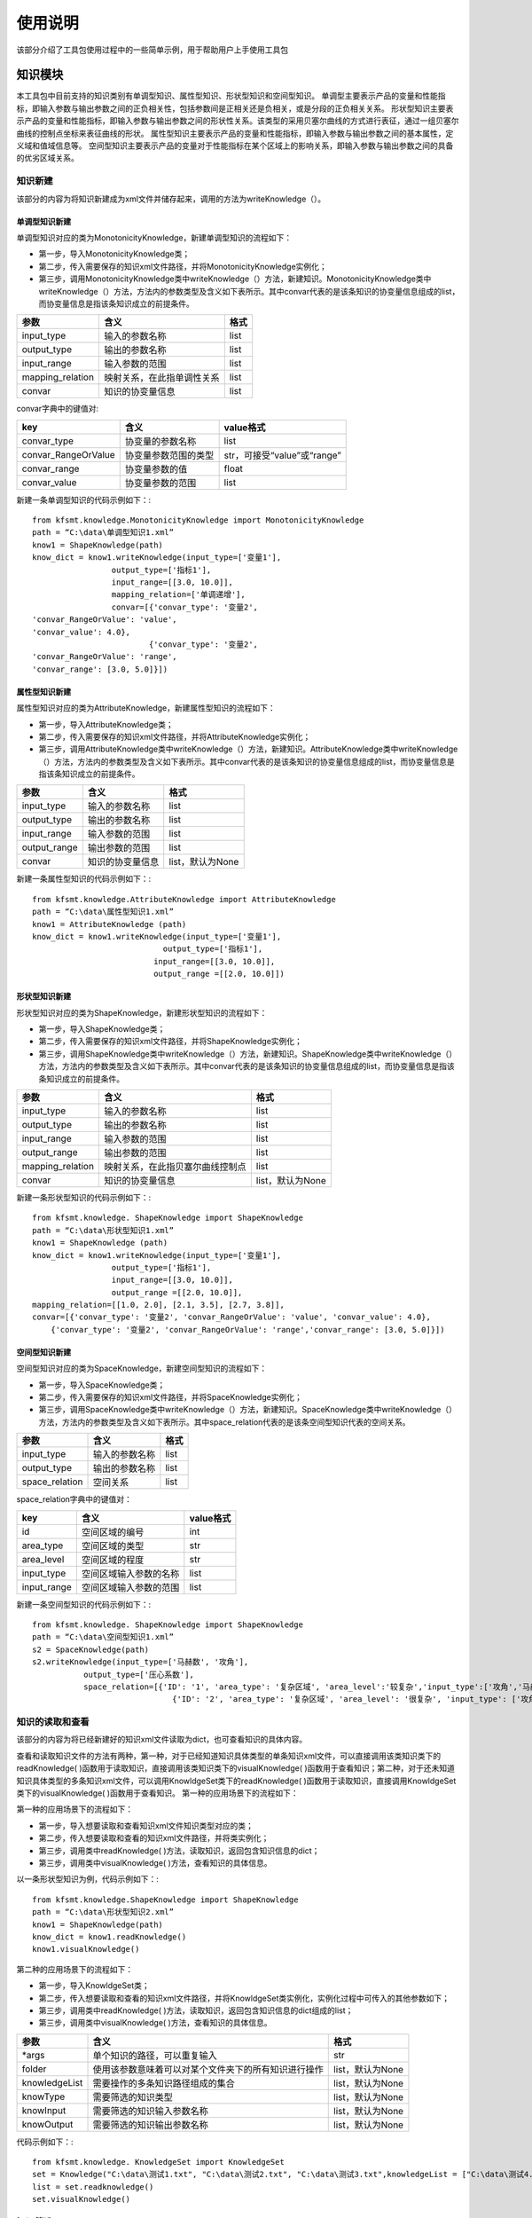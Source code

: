 使用说明
=================================


该部分介绍了工具包使用过程中的一些简单示例，用于帮助用户上手使用工具包


知识模块
-------------
本工具包中目前支持的知识类别有单调型知识、属性型知识、形状型知识和空间型知识。
单调型主要表示产品的变量和性能指标，即输入参数与输出参数之间的正负相关性，包括参数间是正相关还是负相关，或是分段的正负相关关系。
形状型知识主要表示产品的变量和性能指标，即输入参数与输出参数之间的形状性关系。该类型的采用贝塞尔曲线的方式进行表征，通过一组贝塞尔曲线的控制点坐标来表征曲线的形状。
属性型知识主要表示产品的变量和性能指标，即输入参数与输出参数之间的基本属性，定义域和值域信息等。
空间型知识主要表示产品的变量对于性能指标在某个区域上的影响关系，即输入参数与输出参数之间的具备的优劣区域关系。


知识新建
>>>>>>>>>>>>>>>>
该部分的内容为将知识新建成为xml文件并储存起来，调用的方法为writeKnowledge（）。

单调型知识新建
::::::::::::::::::::::::

单调型知识对应的类为MonotonicityKnowledge，新建单调型知识的流程如下：

+ 第一步，导入MonotonicityKnowledge类；
+ 第二步，传入需要保存的知识xml文件路径，并将MonotonicityKnowledge实例化；
+ 第三步，调用MonotonicityKnowledge类中writeKnowledge（）方法，新建知识。MonotonicityKnowledge类中writeKnowledge（）方法，方法内的参数类型及含义如下表所示。其中convar代表的是该条知识的协变量信息组成的list，而协变量信息是指该条知识成立的前提条件。

================= ============================   =========
参数                     含义                     格式
================= ============================   =========
input_type            输入的参数名称               list
output_type           输出的参数名称               list
input_range           输入参数的范围               list
mapping_relation   映射关系，在此指单调性关系      list
convar                知识的协变量信息             list
================= ============================   =========

convar字典中的键值对:

====================    ========================   ====================================
key                           含义                    value格式
====================    ========================   ====================================
convar_type               协变量的参数名称            list
convar_RangeOrValue       协变量参数范围的类型        str，可接受“value”或“range”
convar_range              协变量参数的值              float
convar_value              协变量参数的范围            list
====================    ========================   ====================================

新建一条单调型知识的代码示例如下：::
	
	from kfsmt.knowledge.MonotonicityKnowledge import MonotonicityKnowledge
	path = “C:\data\单调型知识1.xml”
	know1 = ShapeKnowledge(path)
	know_dict = know1.writeKnowledge(input_type=['变量1'],
                         output_type=['指标1'],
                         input_range=[[3.0, 10.0]],
                         mapping_relation=['单调递增'],
                         convar=[{'convar_type': '变量2', 
	'convar_RangeOrValue': 'value', 
	'convar_value': 4.0},
                                 {'convar_type': '变量2', 
	'convar_RangeOrValue': 'range', 
	'convar_range': [3.0, 5.0]}])

属性型知识新建
::::::::::::::::::::::::

属性型知识对应的类为AttributeKnowledge，新建属性型知识的流程如下：

+ 第一步，导入AttributeKnowledge类；
+ 第二步，传入需要保存的知识xml文件路径，并将AttributeKnowledge实例化；
+ 第三步，调用AttributeKnowledge类中writeKnowledge（）方法，新建知识。AttributeKnowledge类中writeKnowledge（）方法，方法内的参数类型及含义如下表所示。其中convar代表的是该条知识的协变量信息组成的list，而协变量信息是指该条知识成立的前提条件。

============= ================== ======================
参数             含义              格式
============= ================== ======================
input_type     输入的参数名称      list
output_type    输出的参数名称      list
input_range    输入参数的范围      list
output_range   输出参数的范围      list
convar         知识的协变量信息    list，默认为None
============= ================== ======================

新建一条属性型知识的代码示例如下：::

	from kfsmt.knowledge.AttributeKnowledge import AttributeKnowledge
	path = “C:\data\属性型知识1.xml”
	know1 = AttributeKnowledge (path)
	know_dict = know1.writeKnowledge(input_type=['变量1'],
                                    output_type=['指标1'],
                                  input_range=[[3.0, 10.0]],
                                  output_range =[[2.0, 10.0]])
	
形状型知识新建
::::::::::::::::::::::::

形状型知识对应的类为ShapeKnowledge，新建形状型知识的流程如下：

+ 第一步，导入ShapeKnowledge类；
+ 第二步，传入需要保存的知识xml文件路径，并将ShapeKnowledge实例化；
+ 第三步，调用ShapeKnowledge类中writeKnowledge（）方法，新建知识。ShapeKnowledge类中writeKnowledge（）方法，方法内的参数类型及含义如下表所示。其中convar代表的是该条知识的协变量信息组成的list，而协变量信息是指该条知识成立的前提条件。

==================  ================================== ======================
参数                  含义                              格式
==================  ================================== ======================
input_type           输入的参数名称                     list
output_type          输出的参数名称                     list
input_range          输入参数的范围                     list
output_range         输出参数的范围                     list
mapping_relation     映射关系，在此指贝塞尔曲线控制点   list
convar              知识的协变量信息                    list，默认为None
==================  ================================== ======================

新建一条形状型知识的代码示例如下：::

	from kfsmt.knowledge. ShapeKnowledge import ShapeKnowledge
	path = “C:\data\形状型知识1.xml”
	know1 = ShapeKnowledge (path)
	know_dict = know1.writeKnowledge(input_type=['变量1'],
                         output_type=['指标1'],
                         input_range=[[3.0, 10.0]],
                         output_range =[[2.0, 10.0]], 
	mapping_relation=[[1.0, 2.0], [2.1, 3.5], [2.7, 3.8]],
	convar=[{'convar_type': '变量2', 'convar_RangeOrValue': 'value', 'convar_value': 4.0},
            {'convar_type': '变量2', 'convar_RangeOrValue': 'range','convar_range': [3.0, 5.0]}])

空间型知识新建
::::::::::::::::::::::::

空间型知识对应的类为SpaceKnowledge，新建空间型知识的流程如下：

+ 第一步，导入SpaceKnowledge类；
+ 第二步，传入需要保存的知识xml文件路径，并将SpaceKnowledge实例化；
+ 第三步，调用SpaceKnowledge类中writeKnowledge（）方法，新建知识。SpaceKnowledge类中writeKnowledge（）方法，方法内的参数类型及含义如下表所示。其中space_relation代表的是该条空间型知识代表的空间关系。

=============== ================= ===========
参数             含义                格式
=============== ================= ===========
input_type       输入的参数名称       list
output_type      输出的参数名称       list
space_relation   空间关系             list
=============== ================= ===========

space_relation字典中的键值对：

============  ========================= ===================
key             含义                          value格式
============  ========================= ===================
id             空间区域的编号                   int
area_type      空间区域的类型                   str
area_level     空间区域的程度                   str 
input_type     空间区域输入参数的名称           list
input_range    空间区域输入参数的范围           list
============  ========================= ===================

新建一条空间型知识的代码示例如下：::

	from kfsmt.knowledge. ShapeKnowledge import ShapeKnowledge
	path = “C:\data\空间型知识1.xml”
	s2 = SpaceKnowledge(path)
	s2.writeKnowledge(input_type=['马赫数', '攻角'],
                   output_type=['压心系数'],
                   space_relation=[{'ID': '1', 'area_type': '复杂区域', 'area_level':'较复杂','input_type':['攻角','马赫数'],'input_range': [[0.0, 10.0], [3.0, 4.0]]},
                                      {'ID': '2', 'area_type': '复杂区域', 'area_level': '很复杂', 'input_type': ['攻角', '马赫数'],'input_range': [[0.0, 0.0], [3.0, 3.0]]}])


知识的读取和查看
>>>>>>>>>>>>>>>>

该部分的内容为将已经新建好的知识xml文件读取为dict，也可查看知识的具体内容。

查看和读取知识文件的方法有两种，第一种，对于已经知道知识具体类型的单条知识xml文件，可以直接调用该类知识类下的readKnowledge( )函数用于读取知识，直接调用该类知识类下的visualKnowledge( )函数用于查看知识；第二种，对于还未知道知识具体类型的多条知识xml文件，可以调用KnowldgeSet类下的readKnowledge( )函数用于读取知识，直接调用KnowldgeSet类下的visualKnowledge( )函数用于查看知识。
第一种的应用场景下的流程如下：

第一种的应用场景下的流程如下：

+ 第一步，导入想要读取和查看知识xml文件知识类型对应的类；
+ 第二步，传入想要读取和查看的知识xml文件路径，并将类实例化；
+ 第三步，调用类中readKnowledge( )方法，读取知识，返回包含知识信息的dict；
+ 第三步，调用类中visualKnowledge( )方法，查看知识的具体信息。

以一条形状型知识为例，代码示例如下：::

	from kfsmt.knowledge.ShapeKnowledge import ShapeKnowledge
	path = “C:\data\形状型知识2.xml”
	know1 = ShapeKnowledge(path)
	know_dict = know1.readKnowledge()
	know1.visualKnowledge()

第二种的应用场景下的流程如下：

+ 第一步，导入KnowldgeSet类；
+ 第二步，传入想要读取和查看的知识xml文件路径，并将KnowldgeSet类实例化，实例化过程中可传入的其他参数如下；
+ 第三步，调用类中readKnowledge( )方法，读取知识，返回包含知识信息的dict组成的list；
+ 第三步，调用类中visualKnowledge( )方法，查看知识的具体信息。

==============  ========================================================      ===========================
参数             含义                                                           格式
==============  ========================================================      ===========================
*args            单个知识的路径，可以重复输入                                   str
folder           使用该参数意味着可以对某个文件夹下的所有知识进行操作           list，默认为None
knowledgeList    需要操作的多条知识路径组成的集合                               list，默认为None
knowType         需要筛选的知识类型                                             list，默认为None
knowInput        需要筛选的知识输入参数名称                                     list，默认为None
knowOutput       需要筛选的知识输出参数名称                                     list，默认为None
==============  ========================================================      ===========================

代码示例如下：::

	from kfsmt.knowledge. KnowledgeSet import KnowledgeSet
	set = Knowledge("C:\data\测试1.txt", "C:\data\测试2.txt", "C:\data\测试3.txt",knowledgeList = ["C:\data\测试4.txt", "C:\data\测试5.txt", "C:\data\测试6.txt"],knowType=["单调型","形状型"])
	list = set.readknowledge()
	set.visualKnowledge()

知识筛选
>>>>>>>>>>>>>>>>

该部分的内容为以不同的指标对知识进行筛选，并返回通过筛选后的知识。目前工具包内有着两种筛选指标，分别是梯度一致性，即数据与知识的一致性度量和豪斯多夫距离，即知识与知识之间的一致性度量。他们分别对应着KnowldgeSet类下的函数gradientSelect( )和hausdorffSelect( )。其中gradientSelect( )使用时需要传入数据信息，hausdorffSelect( )则不用。

知识的筛选过程流程如下：

+ 第一步，导入KnowldgeSet类；
+ 第二步，传入想要筛选的知识xml文件路径，并将KnowldgeSet类实例化，实例化过程中可传入的其他参数同上；
+ 第三步，根据想要使用的筛选指标，决定调用gradientSelect( )或hausdorffSelect( )，并返回通过筛选的知识dict组成的list。

=============   ================================  =====================
参数               含义                             格式
=============   ================================  =====================
x_t              用于梯度一致性筛选的数据输入       numpy.ndarray
y_t              用于梯度一致性筛选的数据输入       numpy.ndarray
printPicture     是否打印出知识筛选的可视化结果     bool，默认为None
savePath         保存知识筛选可视化结果的路径       str，默认为None
=============   ================================  =====================

==============  =====================================    ===========================
参数             含义                                       格式
==============  =====================================    ===========================
printPicture    是否打印出知识筛选的可视化结果             bool，默认为None
savePath        保存知识筛选可视化结果的路径               str，默认为None
==============  =====================================    ===========================

知识筛选的代码示例如下：::
	from kfsmt.knowledge. KnowledgeSet import KnowledgeSet
	set = Knowledge(folder=["C:\data\筛选测试"])
	passList = set.hausdorfSelect()

知识融合
>>>>>>>>>>>>>>>>

该部分的内容为以不同的融合方式对多条知识进行融合，并返回通过融合后的新知识。目前工具包内有着两种知识融合算法，分别是基于费马点的知识融合算法和基于遗传算法知识融合算法。他们分别对应着KnowldgeSet类下的函数fermatPointsFuse( )和gaFuse( )。

知识的筛选过程流程如下：

+ 第一步，导入KnowldgeSet类；
+ 第二步，传入想要融合的知识xml文件路径，并将KnowldgeSet类实例化，实例化过程中可传入的其他参数同上；
+ 第三步，根据想要使用的知识融合算法，决定调用fermatPointsFuse( )或gaFuse( )，并返回融合后的新知识dict。

=============  ====================================================    ================================================
参数              含义                                                   格式
=============  ====================================================    ================================================
select            选择将知识直接融合还是通过所选的筛选方式后再融合       str，默认为None，可选“hausdorff”或“gradient”
x_t               用于梯度一致性筛选的数据输入                           numpy.ndarray，默认为None
y_t               用于梯度一致性筛选的数据输入                           numpy.ndarray，默认为None
printPicture      是否打印出知识融合的可视化结果                         bool，默认为None
savePath          保存知识融合可视化结果的路径                           str，默认为None
=============  ====================================================    ================================================

知识融合的代码示例如下：::

	from kfsmt.knowledge. KnowledgeSet import KnowledgeSet
	set = Knowledge(folder=["C:\data\筛选测试"])
	knowNew = k.fermatPointsFuse(select="hausdorff")

数据模块
-------------

数据模块的主要功能为读取从试验得到的文件中读取数据，和通过采样的方式生成新的数据，其中，利用动态采样这一采样方法可以获得质量更好的数据。

数据读取
>>>>>>>>>>>>>>>>

该部分的主要内容为从3.1部分定义好的数据模板csv文件中读取数据信息，并返回对应的数据dict，此外还可以调用CsvData类下的divide( )函数，进行训练集和测试集的划分。具体的流程如下：

+ 第一步，导入CsvData类；
+ 第二步，传入想要读取的数据csv文件路径，并将CsvData类实例化； 
+ 第三步，调用read( )函数，并返回读取到的数据dict；
+ 第四步，调用divide( )函数，按照一定比例划分训练集和测试集。

数据读取的代码示例如下：::
	from kfsmt.data.CsvData import CsvData
	datapath = “C:\data\测试1.csv”
	D = CsvData (datapath)
	dataSet= D.read ()
	trainSet，testSet = D.divide(proportion = 0.7)

采样
>>>>>>>>>>>>>>>>

工具包内包含的采样方法有两大类，分别是传统的一次采样方法和融合知识的序贯式采样方法。其中传统的一次采样方法其他同类型的工具包中也有涉及，而融合知识的序贯式采样方法为本工具包中原创。

工具包中传统的一次采样方法有简单随机采样（对应RandomSampling类）、拉丁超立方采样（对应LatinHypercubeSampling类）和全因素采样（对应FullFactorialSampling类）。采样的流程如下。

+ 第一步，导入想要使用的采样方法对应的类
+ 第二步，设置采样空间，并将上一步中导入的类实例化
+ 第三步，调用sample( )函数，生成采样点。sample( )函数中的参数如下：

===========  =========================  ========================   
参数          含义                              格式
===========  =========================  ========================   
nt            想要生成采样点的数量             int
tablePath     生成采样表的路径                str，默认为None
===========  =========================  ======================== 
  
以拉丁超立方采样为例，传统的一次采样方法代码示例如下：::

	from kfsmt.data.sampling import LatinHypercubeSampling
	xlimts = {“x1”: [0,60], “x2”: [0,40] , “x3”: [0,15]}
	lhs = LatinHypercubeSampling (xlimts)
	points = lhs.sample (100)
	
工具包中融合知识的序贯式采样方法对应的类为DynamicSampling类，在采样的过程中，需要用到知识和数据，其采样的流程如下：

+ 第一步，导入KnowldgeSet类、CsvData类、DynamicSampling类，并直接将该类实例化；
+ 第二步，利用KnowldgeSet类获取知识； 
+ 第三步，调用setKnowldge ( )函数，设置获取到的知识list；
+ 第四步，利用CsvData类获取数据；
+ 第五步，调用setData( )函数设置获得的数据dict；
+ 第六步，调用sample( )函数，生成采样点和对应的采样表。sample( )函数中的参数同上；
+ 第七步，调用score( )函数，评价当前采样效果的好坏，并根据此结果决定是否结束采样，若继续采样，填写完整采样表之后，回到第4步；若结束采样，则由此结束。

代码示例如下：::

	from kfsmt.data.CsvData import CsvData
	from kfsmt.knowledge. KnowledgeSet import KnowledgeSet
	from kfsmt.data.Dysampling import DynamicSampling
	dataPath = r"C:\data\动态采样多目标.csv"
	knowPath = r'C:\ data \空间型知识1.txt’
	s = KnowledgeSet (knowPath)            # 获取知识
	space = s.readKnowledge()
	d = CsvData(dataPath)            # 获取数据
	dataSet = d.read()
	xlimts = {"x1": [0, 10], "x2": [0, 8]}
	dy = DynamicSampling(xlimts)
	dy.setKnowledge(space)
	dy.setData(dataSet)
	points = dy.sample(20, tablePath=r"C:\data\动态采样表示例.csv")
	score = dy.score( )


代理模型模块
-------------

代理模型模块的功能为利用知识和数据训练代理模型和使用代理模型预测。也是工具包中的核心内容。

代理模型的构建
>>>>>>>>>>>>>>>>

本部分的内容为，利用知识和数据完成代理模型的构建。工具包中包含的代理模型种类分为高斯过程类代理模型和神经网络类的代理模型。高斯过程类代理模型包含普通高斯过程（对应GP类）和融合知识的高斯过程（对应GPK类），神经网络类的代理模型包含融合知识的进化神经网络（对应EDaKnow类）和融合知识的贝叶斯神经网络（对应EBNN类）。构建融合知识代理模型流程如下：

+ 第一步，导入KnowldgeSet类、CsvData类，导入想要构建的代理模型对应的类,并直接将该类实例化；
+ 第二步，利用KnowldgeSet类获取知识； 
+ 第三步，调用setKnowledge( )函数，设置获取到的知识list；
+ 第四步，利用CsvData类获取数据；
+ 第五步，调用setData( )函数，设置获得的数据dict；
+ 第六步，调用导入的代理模型类下的train( )函数，完成代理模型的训练

以融合知识的高斯过程（GPK）为例，代码示例如下：::

	from kfsmt.surrogate_model.gp import GPK
	from kfsmt.data.CsvData import CsvData
	from kfsmt.knowledge. KnowledgeSet import KnowledgeSet
	dataPath = r"C:\data\数据示例1.csv"
	knowPath = r'C:\ data \知识示例1.txt’
	s = KnowledgeSet (knowPath)            # 获取知识
	know = s.readKnowledge()
	d = CsvData(dataPath)            # 获取数据
	dataSet = d.read()
	model =GPK()
	model.setData(dataSet) 
	model.setKnowledge(knowList = know) 
	model.train()

代理模型的预测和测试
>>>>>>>>>>>>>>>>>>>>>>>>>>>

本部分的内容为利用训练好的代理模型，进行测试和预测工作。测试和预测的步骤如下：

+ 第一步：根据上一部分的内容完成代理模型部分的训练；
+ 第二步，利用predict( )函数，输入想要预测的数据点进行预测（由于预测的数据点为numpy.ndarray格式的，需要先导入numpy包）；
+ 第三步，利用score( )函数，输入之前准备好的测试集，选择好评价模型要使用的指标进行代理模型的评价。

代码示例如下：::

	…       #代理模型的构建部分，具体在上一个部分已经进行过展示
	import numpy as np
	x = np.linspace(0.0, 4.0, 100)          #生成待预测点
	y = model.predict(x,variance = True)
	confidence = model.score(testSet, index = “Confidence”，error = 0.03)      #这里的testSet为从数据模块中生成的数据dict，前面对应模块处已经详细做过介绍，这里不过多解释。Index为评价代理模型的指标，可以选的指标为可选项有“RSME”、“R2”、“Confidence”。评价代理模型时所使用到的指标，“RSME”为均方误差根，“R2”为R-平方，“Confidence”为一定误差水平下的置信度。


代理模型的保存和加载
>>>>>>>>>>>>>>>>>>>>>>>>>>>
本部分的内容为将训练好的代理模型保存为pkl文件。模型的pkl文件可以通过python自带的pickle包进行加载，加载后的模型无需重复训练，可以直接进行预测等工作。保存和加载的步骤如下：

+ 第一步，按照上一部分的步骤，完成代理模型的训练；
+ 第二步，调用save( )函数，将模型保存为pkl文件；
+ 第三步，导入python自带的pickle包；
+ 第四步，新建一个模型对象，利用pickle包中的load（）将该对象实例化，实例化后的对象即可进行预测等操作。

代码示例如下：::

	…       #代理模型的构建部分，具体在上一个部分已经进行过展示
	model.save(r"C:\data\代理模型.pkl")    #保存模型文件
	import pickle 
	gpModel2 = None                            #加载模型文件
	filename = r"C:\data\代理模型.pkl"
	with open(filename, "rb") as f:
		gpModel2 = pickle.load(f)
	p = gpModel2.predict(x_test)


基准测试模块
-------------
基准测试模块目前提供了8个测试函数和1个工程案例，以供进行代理模型和动态采样的测试工作。

基准测试模块的基类为BenchMarkBase类，8个测试函数和1个工程案例均为BenchMarkBase类的子类，8个测试函数分别为Branin 类、Easom类、GoldsteinPrice类、LpNorm类、Rastrigin类、Rosenbrock类、Sphere类和ThreeHumpCamel类；一个工程案例为CMG类，即控制力矩陀螺（control moment gyroscope）。

BenchMarkBase类中的方法如下

==================================     ===========================================
名称                                     作用
==================================     ===========================================
__call__(x，proportion = None)           利用基准函数生成所给输入对应的输出
getKnowledge(knowType)                   生成该基准函数或工程案例的知识
getData(proportion=None)                 生成该工程案例的数据
==================================     ===========================================

基准测试函数
>>>>>>>>>>>>>>>>

使用基准函数可以为所给输入生成对应的完整数据集，同时也可以获取该条测试函数下对应的知识。使用步骤如下：

+ 第一步，导入所需要使用到的测试函数类；
+ 第二步，通过numpy生成想要完整数据集的数据点；
+ 第三步，通过调用类中的__call__( )函数获得完整的数据集，_call__( )函数中的参数列表如下
+ 第四步，通过调用类中的getKnowledge函数获得知识dict组成的list。

==============  =============================  =====================
参数              含义                           格式
==============  =============================  =====================
x                想要生成完整数据集的数据点     numpy.ndarray
proportion       划分训练集和测试的比例         float，默认为None
==============  =============================  =====================

代码示例如下：::

	import numpy as np
	from kfsmt.benchmark import Sphere
	ndim = 2
	problem = Sphere( )
	num = 100
	x = np.ones((num, ndim))
	x[:, 0] = np.linspace(-10, 10.0, num)
	x[:, 1] = 0.0
	y = problem(x)
	know = problem.getKnowledge([“单调型”,”形状型”])

工程案例
>>>>>>>>>>>>>>>>

使用基准函数可以为所给输入生成对应的完整数据集，同时也可以获取该条测试函数下对应的知识。使用步骤如下：

+ 第一步，导入所需要使用到的工程案例类；
+ 第二步，通过调用类中的getData( )函数获得完整的数据集；
+ 第三步，通过调用类中的getKnowledge( )函数获得知识dict组成的list。

代码示例如下：::

	import numpy as np
	from kfsmt.benchmark import CMG
	problem = CMG( )
	dataSet = problem.getData ()
	know = problem.getKnowledge([“单调型”,”形状型”])

